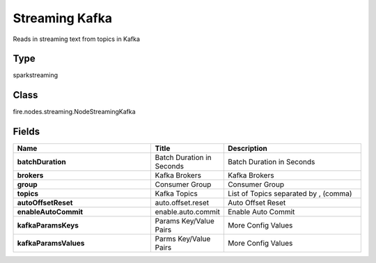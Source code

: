 Streaming Kafka
=========== 

Reads in streaming text from topics in Kafka

Type
--------- 

sparkstreaming

Class
--------- 

fire.nodes.streaming.NodeStreamingKafka

Fields
--------- 

.. list-table::
      :widths: 10 5 10
      :header-rows: 1
      :stub-columns: 1

      * - Name
        - Title
        - Description
      * - batchDuration
        - Batch Duration in Seconds
        - Batch Duration in Seconds
      * - brokers
        - Kafka Brokers
        - Kafka Brokers
      * - group
        - Consumer Group
        - Consumer Group
      * - topics
        - Kafka Topics
        - List of Topics separated by , (comma)
      * - autoOffsetReset
        - auto.offset.reset
        - Auto Offset Reset
      * - enableAutoCommit
        - enable.auto.commit
        - Enable Auto Commit
      * - kafkaParamsKeys
        - Params Key/Value Pairs
        - More Config Values
      * - kafkaParamsValues
        - Parms Key/Value Pairs
        - More Config Values




